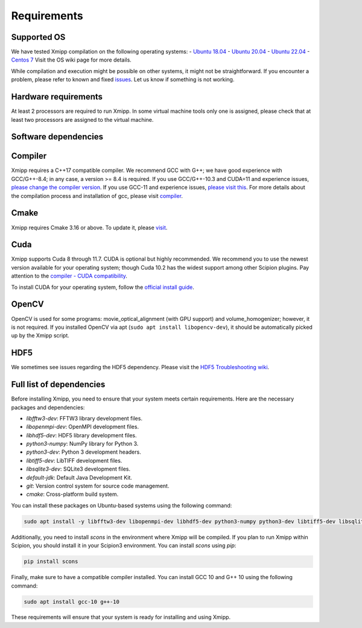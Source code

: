 Requirements
=======================

Supported OS
^^^^^^^^^^^^^^^^^^^^

We have tested Xmipp compilation on the following operating systems:
- `Ubuntu 18.04 <https://github.com/I2PC/xmipp/wiki/Installing-Xmipp-on-Ubuntu-18.04>`_
- `Ubuntu 20.04 <https://github.com/I2PC/xmipp/wiki/Installing-Xmipp-on-Ubuntu-20.04>`_
- `Ubuntu 22.04 <https://github.com/I2PC/xmipp/wiki/Installing-Xmipp-on-Ubuntu-22.04>`_
- `Centos 7 <https://github.com/I2PC/xmipp/wiki/Installing-Xmipp-on-CentOS-7-9.2009>`_
Visit the OS wiki page for more details.

While compilation and execution might be possible on other systems, it might not be straightforward. If you encounter a problem, please refer to known and fixed `issues <https://github.com/I2PC/xmipp/issues?q=is%3Aissue>`_. Let us know if something is not working.

Hardware requirements
^^^^^^^^^^^^^^^^^^^^

At least 2 processors are required to run Xmipp. In some virtual machine tools only one is assigned, please check that at least two processors are assigned to the virtual machine.

Software dependencies
^^^^^^^^^^^^^^^^^^^^^

Compiler
^^^^^^^^

Xmipp requires a C++17 compatible compiler. We recommend GCC with G++; we have good experience with GCC/G++-8.4; in any case, a version >= 8.4 is required. If you use GCC/G++-10.3 and CUDA=11 and experience issues, `please change the compiler version <https://github.com/NVIDIA/nccl/issues/494>`_. If you use GCC-11 and experience issues, `please visit this <https://github.com/I2PC/xmipp/issues/583>`_. For more details about the compilation process and installation of gcc, please visit `compiler <https://github.com/I2PC/xmipp/wiki/Compiler>`_.

Cmake
^^^^^

Xmipp requires Cmake 3.16 or above. To update it, please `visit <https://github.com/I2PC/xmipp/wiki/Cmake-update-and-install>`_.

Cuda
^^^^

Xmipp supports Cuda 8 through 11.7. CUDA is optional but highly recommended. We recommend you to use the newest version available for your operating system; though Cuda 10.2 has the widest support among other Scipion plugins. Pay attention to the `compiler - CUDA compatibility <https://gist.github.com/ax3l/9489132>`_.

To install CUDA for your operating system, follow the `official install guide <https://developer.nvidia.com/cuda-toolkit-archive>`_.

OpenCV
^^^^^^

OpenCV is used for some programs: movie_optical_alignment (with GPU support) and volume_homogenizer; however, it is not required. If you installed OpenCV via apt (``sudo apt install libopencv-dev``), it should be automatically picked up by the Xmipp script.

HDF5
^^^^

We sometimes see issues regarding the HDF5 dependency. Please visit the `HDF5 Troubleshooting wiki <https://github.com/I2PC/xmipp/wiki/HDF5-Troubleshooting>`_.

Full list of dependencies
^^^^^^^^^^^^^^^^^^^^^^^^^

Before installing Xmipp, you need to ensure that your system meets certain requirements. Here are the necessary packages and dependencies:

- `libfftw3-dev`: FFTW3 library development files.
- `libopenmpi-dev`: OpenMPI development files.
- `libhdf5-dev`: HDF5 library development files.
- `python3-numpy`: NumPy library for Python 3.
- `python3-dev`: Python 3 development headers.
- `libtiff5-dev`: LibTIFF development files.
- `libsqlite3-dev`: SQLite3 development files.
- `default-jdk`: Default Java Development Kit.
- `git`: Version control system for source code management.
- `cmake`: Cross-platform build system.

You can install these packages on Ubuntu-based systems using the following command:

.. code-block:: bash

   sudo apt install -y libfftw3-dev libopenmpi-dev libhdf5-dev python3-numpy python3-dev libtiff5-dev libsqlite3-dev default-jdk git cmake

Additionally, you need to install `scons` in the environment where Xmipp will be compiled. If you plan to run Xmipp within Scipion, you should install it in your Scipion3 environment. You can install `scons` using `pip`:

.. code-block:: bash

   pip install scons

Finally, make sure to have a compatible compiler installed. You can install GCC 10 and G++ 10 using the following command:

.. code-block:: bash

   sudo apt install gcc-10 g++-10

These requirements will ensure that your system is ready for installing and using Xmipp.

